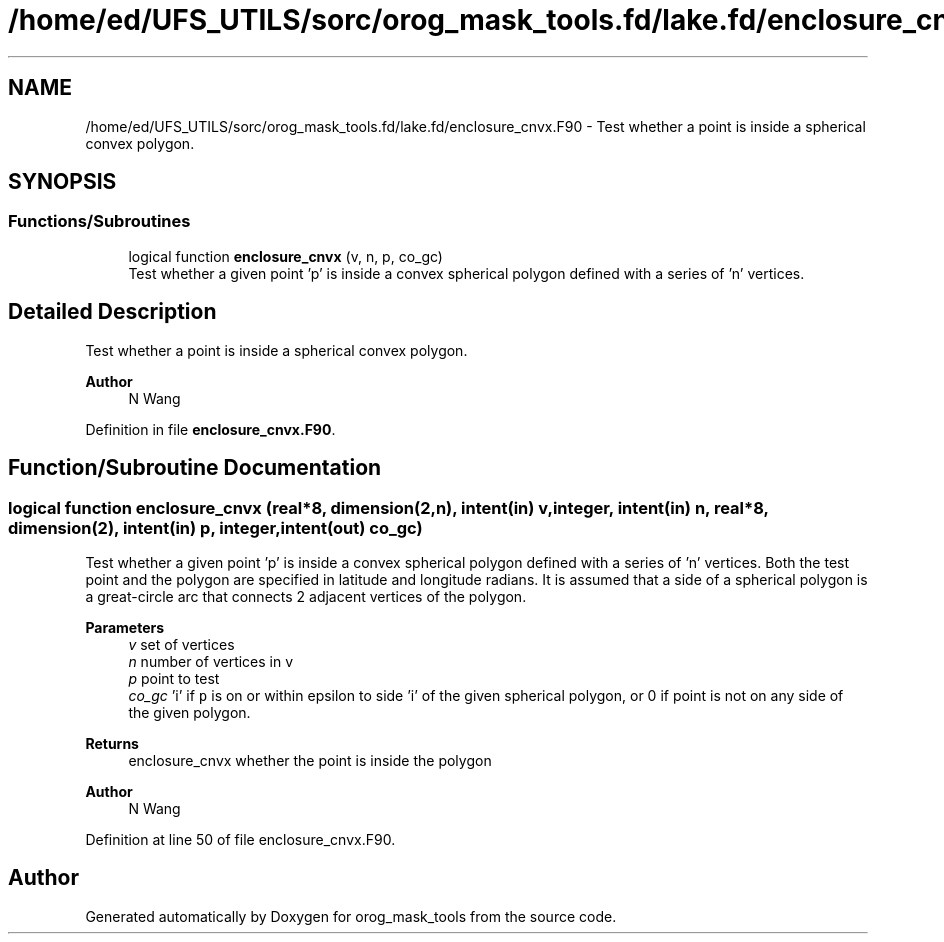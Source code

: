 .TH "/home/ed/UFS_UTILS/sorc/orog_mask_tools.fd/lake.fd/enclosure_cnvx.F90" 3 "Thu Mar 18 2021" "Version 1.0.0" "orog_mask_tools" \" -*- nroff -*-
.ad l
.nh
.SH NAME
/home/ed/UFS_UTILS/sorc/orog_mask_tools.fd/lake.fd/enclosure_cnvx.F90 \- Test whether a point is inside a spherical convex polygon\&.  

.SH SYNOPSIS
.br
.PP
.SS "Functions/Subroutines"

.in +1c
.ti -1c
.RI "logical function \fBenclosure_cnvx\fP (v, n, p, co_gc)"
.br
.RI "Test whether a given point 'p' is inside a convex spherical polygon defined with a series of 'n' vertices\&. "
.in -1c
.SH "Detailed Description"
.PP 
Test whether a point is inside a spherical convex polygon\&. 


.PP
\fBAuthor\fP
.RS 4
N Wang 
.RE
.PP

.PP
Definition in file \fBenclosure_cnvx\&.F90\fP\&.
.SH "Function/Subroutine Documentation"
.PP 
.SS "logical function enclosure_cnvx (real*8, dimension(2,n), intent(in) v, integer, intent(in) n, real*8, dimension(2), intent(in) p, integer, intent(out) co_gc)"

.PP
Test whether a given point 'p' is inside a convex spherical polygon defined with a series of 'n' vertices\&. Both the test point and the polygon are specified in latitude and longitude radians\&. It is assumed that a side of a spherical polygon is a great-circle arc that connects 2 adjacent vertices of the polygon\&.
.PP
\fBParameters\fP
.RS 4
\fIv\fP set of vertices 
.br
\fIn\fP number of vertices in v 
.br
\fIp\fP point to test 
.br
\fIco_gc\fP 'i' if \fCp\fP is on or within epsilon to side 'i' of the given spherical polygon, or 0 if point is not on any side of the given polygon\&. 
.RE
.PP
\fBReturns\fP
.RS 4
enclosure_cnvx whether the point is inside the polygon
.RE
.PP
\fBAuthor\fP
.RS 4
N Wang 
.br
 
.RE
.PP

.PP
Definition at line 50 of file enclosure_cnvx\&.F90\&.
.SH "Author"
.PP 
Generated automatically by Doxygen for orog_mask_tools from the source code\&.
